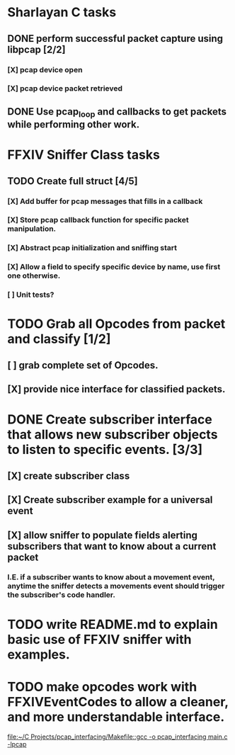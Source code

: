 * Sharlayan C tasks
** DONE perform successful packet capture using libpcap [2/2]
*** [X] pcap device open
*** [X] pcap device packet retrieved

** DONE Use pcap_loop and callbacks to get packets while performing other work.
* FFXIV Sniffer Class tasks
** TODO Create full struct [4/5]
*** [X] Add buffer for pcap messages that fills in a callback
*** [X] Store pcap callback function for specific packet manipulation.
*** [X] Abstract pcap initialization and sniffing start
*** [X] Allow a field to specify specific device by name, use first one otherwise.
*** [ ] Unit tests?

* TODO Grab all Opcodes from packet and classify [1/2]
** [ ] grab complete set of Opcodes.
** [X] provide nice interface for classified packets.

* DONE Create subscriber interface that allows new subscriber objects to listen to specific events. [3/3]
** [X] create subscriber class
** [X] Create subscriber example for a universal event
** [X] allow sniffer to populate fields alerting subscribers that want to know about a current packet
*** I.E. if a subscriber wants to know about a movement event, anytime the sniffer detects a movements event should trigger the subscriber's code handler.

* TODO write README.md to explain basic use of FFXIV sniffer with examples.
* TODO make opcodes work with FFXIVEventCodes to allow a cleaner, and more understandable interface.
[[file:~/C Projects/pcap_interfacing/Makefile::gcc -o pcap_interfacing main.c -lpcap]]
